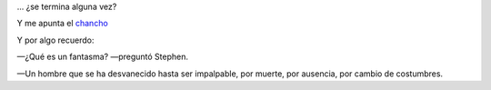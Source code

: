... ¿se termina alguna vez?

Y me apunta el chancho_

.. _chancho: http://noculpenalchancho.blogspot.com

.. youtube:: eCs-dWogLGc

Y por algo recuerdo:

—¿Qué es un fantasma? —preguntó Stephen.

—Un hombre que se ha desvanecido hasta ser impalpable, por muerte, por ausencia, por cambio de costumbres.
